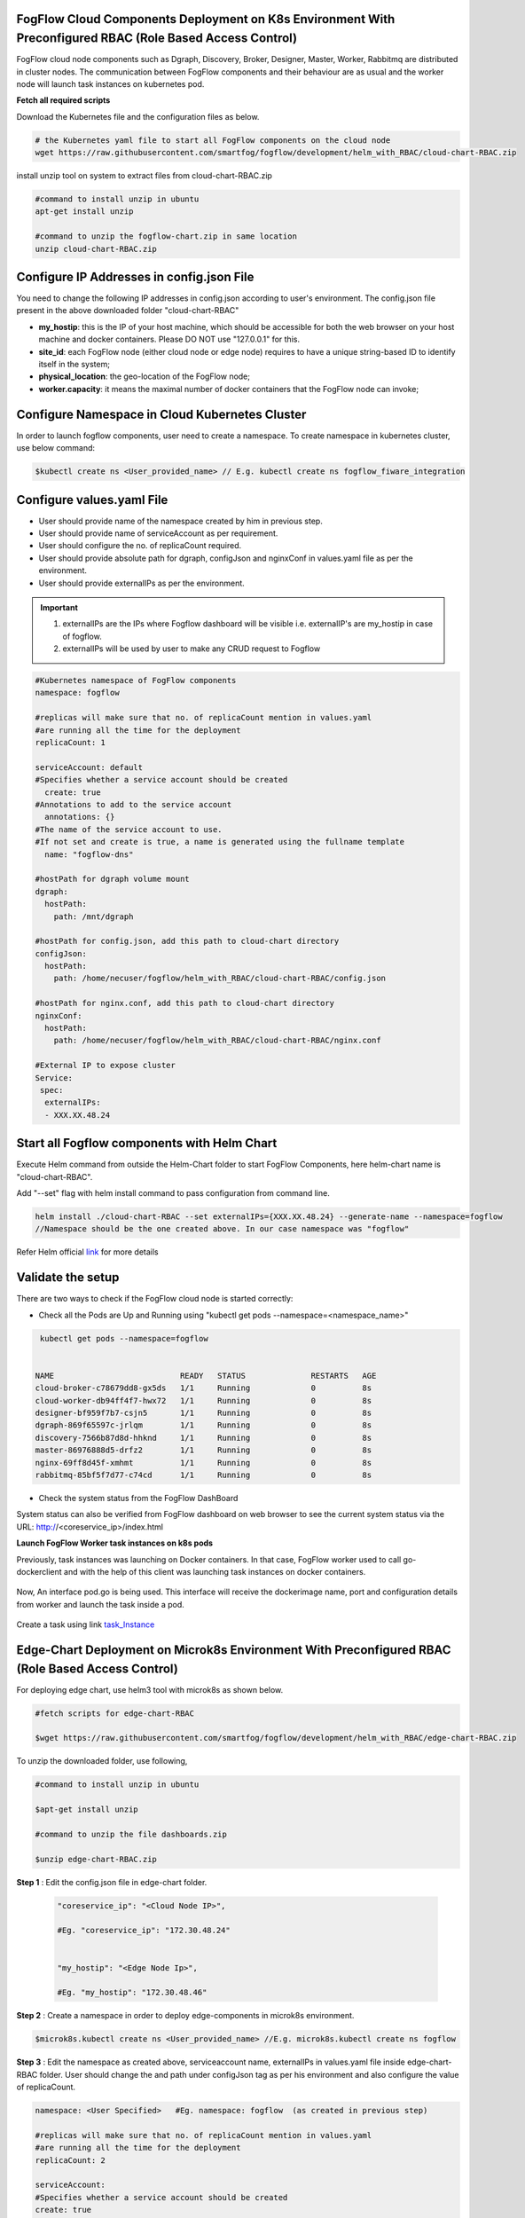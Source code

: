 FogFlow Cloud Components Deployment on K8s Environment With Preconfigured RBAC (Role Based Access Control)
------------------------------------------------------------------------------------------------------------

FogFlow cloud node components such as Dgraph, Discovery, Broker, Designer, Master, Worker, Rabbitmq are distributed in cluster nodes. The communication between FogFlow components and their behaviour are as usual and the worker node will launch task instances on kubernetes pod. 


**Fetch all required scripts**

Download the Kubernetes file and the configuration files as below.

.. code-block:: console

        # the Kubernetes yaml file to start all FogFlow components on the cloud node
        wget https://raw.githubusercontent.com/smartfog/fogflow/development/helm_with_RBAC/cloud-chart-RBAC.zip


install unzip tool on system to extract files from cloud-chart-RBAC.zip

.. code-block:: console

          #command to install unzip in ubuntu
          apt-get install unzip

          #command to unzip the fogflow-chart.zip in same location
          unzip cloud-chart-RBAC.zip

	
   
Configure IP Addresses in config.json File
-------------------------------------------------------------

You need to change the following IP addresses in config.json according to user's environment. The config.json file present in the above downloaded folder "cloud-chart-RBAC"

- **my_hostip**: this is the IP of your host machine, which should be accessible for both the web browser on your host machine and docker containers. Please DO NOT use "127.0.0.1" for this.

- **site_id**: each FogFlow node (either cloud node or edge node) requires to have a unique string-based ID to identify itself in the system;
- **physical_location**: the geo-location of the FogFlow node;
- **worker.capacity**: it means the maximal number of docker containers that the FogFlow node can invoke;  

Configure Namespace in Cloud Kubernetes Cluster
-------------------------------------------------

In order to launch fogflow components, user need to create a namespace. To create namespace in kubernetes cluster, use below command:

.. code-block::

    $kubectl create ns <User_provided_name> // E.g. kubectl create ns fogflow_fiware_integration


Configure values.yaml File
---------------------------

- User should provide name of the namespace created by him in previous step. 

- User should provide name of serviceAccount as per requirement. 

- User should configure the no. of replicaCount required.

- User should provide absolute path for dgraph, configJson and nginxConf in values.yaml file as per the environment.

- User should provide externalIPs as per the environment.

.. important::

        1. externalIPs are the IPs where Fogflow dashboard will be visible i.e. externalIP's are my_hostip in case of fogflow.
        2. externalIPs will be used by user to make any CRUD request to Fogflow


.. code-block:: console

      #Kubernetes namespace of FogFlow components
      namespace: fogflow

      #replicas will make sure that no. of replicaCount mention in values.yaml
      #are running all the time for the deployment
      replicaCount: 1

      serviceAccount: default
      #Specifies whether a service account should be created
        create: true
      #Annotations to add to the service account
        annotations: {}
      #The name of the service account to use.
      #If not set and create is true, a name is generated using the fullname template
        name: "fogflow-dns"

      #hostPath for dgraph volume mount
      dgraph:
        hostPath:
          path: /mnt/dgraph

      #hostPath for config.json, add this path to cloud-chart directory
      configJson:
        hostPath:
          path: /home/necuser/fogflow/helm_with_RBAC/cloud-chart-RBAC/config.json

      #hostPath for nginx.conf, add this path to cloud-chart directory
      nginxConf:
        hostPath:
          path: /home/necuser/fogflow/helm_with_RBAC/cloud-chart-RBAC/nginx.conf

      #External IP to expose cluster
      Service:
       spec:
        externalIPs:
        - XXX.XX.48.24

	  
Start all Fogflow components with Helm Chart
-------------------------------------------------------------

Execute Helm command from outside the Helm-Chart folder to start FogFlow Components, here helm-chart name is "cloud-chart-RBAC". 

Add "--set" flag with helm install command to pass configuration from command line.

.. code-block:: console
 
          helm install ./cloud-chart-RBAC --set externalIPs={XXX.XX.48.24} --generate-name --namespace=fogflow
          //Namespace should be the one created above. In our case namespace was "fogflow"


Refer Helm official `link`_ for more details

.. _`link`: https://helm.sh/docs/helm/

Validate the setup
-------------------------------------------------------------

There are two ways to check if the FogFlow cloud node is started correctly: 

- Check all the Pods are Up and Running using "kubectl get pods --namespace=<namespace_name>"

.. code-block:: console  

         kubectl get pods --namespace=fogflow
		 
		 
        NAME                           READY   STATUS              RESTARTS   AGE
        cloud-broker-c78679dd8-gx5ds   1/1     Running             0          8s
        cloud-worker-db94ff4f7-hwx72   1/1     Running             0          8s
        designer-bf959f7b7-csjn5       1/1     Running             0          8s
        dgraph-869f65597c-jrlqm        1/1     Running             0          8s
        discovery-7566b87d8d-hhknd     1/1     Running             0          8s
        master-86976888d5-drfz2        1/1     Running             0          8s
        nginx-69ff8d45f-xmhmt          1/1     Running             0          8s
        rabbitmq-85bf5f7d77-c74cd      1/1     Running             0          8s

		
- Check the system status from the FogFlow DashBoard

System status can also be verified from FogFlow dashboard on web browser to see the current system status via the URL: http://<coreservice_ip>/index.html


**Launch FogFlow Worker task instances on k8s pods**



Previously, task instances was launching on Docker containers. In that case, FogFlow worker used to call go-dockerclient and with the help of this client was launching task instances on docker containers.



.. figure:: figures/dockerTaskInstance.png





Now, An interface pod.go is being used. This interface will receive the dockerimage name, port and configuration details from worker and launch the task inside a pod.



.. figure:: figures/podTaskInstance.png 





Create a task using link `task_Instance`_

.. _`task_Instance`: https://fogflow.readthedocs.io/en/latest/intent_based_program.html#define-a-dummy-fog-function 




Edge-Chart Deployment on Microk8s Environment With Preconfigured RBAC (Role Based Access Control) 
-----------------------------------------------------------------------------------------------------

For deploying edge chart, use helm3 tool with microk8s as shown below. 


.. code-block:: console

        #fetch scripts for edge-chart-RBAC

        $wget https://raw.githubusercontent.com/smartfog/fogflow/development/helm_with_RBAC/edge-chart-RBAC.zip


To unzip the downloaded folder, use following, 

.. code-block:: console

        #command to install unzip in ubuntu
        
        $apt-get install unzip

        #command to unzip the file dashboards.zip

        $unzip edge-chart-RBAC.zip


**Step 1** : Edit the config.json file in edge-chart folder.

 .. code-block:: console
   
      "coreservice_ip": "<Cloud Node IP>",       
      
      #Eg. "coreservice_ip": "172.30.48.24"

      
      "my_hostip": "<Edge Node Ip>",

      #Eg. "my_hostip": "172.30.48.46"

**Step 2** : Create a namespace in order to deploy edge-components in microk8s environment.

.. code-block:: console

        $microk8s.kubectl create ns <User_provided_name> //E.g. microk8s.kubectl create ns fogflow


**Step 3** : Edit the namespace as created above, serviceaccount name, externalIPs  in values.yaml file inside edge-chart-RBAC folder. User should change the and path under configJson tag as per his environment and also configure the value of replicaCount.

.. code-block:: console

        namespace: <User Specified>   #Eg. namespace: fogflow  (as created in previous step)

        #replicas will make sure that no. of replicaCount mention in values.yaml
        #are running all the time for the deployment
        replicaCount: 2 

        serviceAccount:
        #Specifies whether a service account should be created
        create: true
        #Annotations to add to the service account
        annotations: {}
        #The name of the service account to use.
        #If not set and create is true, a name is generated using the fullname template
        name: ""

        #hostPath for config.json  
        configJson:
        hostPath:
        path: /root/new_fog/fogflow-helm/helm/edge-chart-RBAC/config.json


        Service:
        spec: 
        externalIPs: 
        - 172.30.48.46 #The IP of Edge Node 

Note: The value of **"namespace"** will be one which user specified while creating the namespace in previous steps. Value of **"externalIPs"** will be the IP of edge node and value of **"path"** under configJson will be equal to the path of host machine where config.json is present inside edge-chart-RBAC.


**Step 4** : To finally deploy chart, use the command as below.

.. code-block:: console

        $microk8s.helm3 install ./edge-chart-RBAC --set externalIPs={XXX.XX.48.46} --generate-name --namespace=fogflow

        #the externalIPs is IP of edge node.

        #to check status of deployed pods use below command

        $microk8s.kubectl get pods --all-namespaces


.. figure:: figures/microk8s_pods.png


***********************
Kubernetes Security 
***********************

Kubernetes provides many controls that can greatly improve an application's security. In order to use any of those methods provided by kubernetes, one need to properly configure the apiserver. **Role Based Access Control (RBAC)** is one such security implementation. RBAC is a method of regulating access to computer or network resources based on the roles of individual users within an organization. RBAC authorization uses the **rbac.authorization.k8s.io** API group to drive authorization decisions, allowing user to dynamically configure policies through the Kubernetes API.

RBAC Impementation over Cloud Node Kubernetes Cluster
-------------------------------------------------------------

It is assumed that kubernetes cluter is setup and running at cloud node. Inorder to setup RBAC in cloud node download and extract cloud-chart, configure **config.json** file as shown `above`_. 

.. _`above`: https://github.com/smartfog/fogflow/development/doc/en/source/k8sIntegration.rst#deploy-fogflow-cloud-components-on-k8s-environment


values.yaml Configurations over Cloud Node Kubernetes Cluster
-------------------------------------------------------------------

values.yaml can be accessed from fogflow repository using **"fogflow/helm/cloud-chart/values.yaml"** path.

- Configure the namespace and service account name in values.yaml file as shown below:

.. code-block:: console

   
   #Kubernetes namespace of FogFlow components 
   namespace: fogflow   //CAN BE CHANGED AS PER USER'S NEED

   #replicas will make sure that no. of replicaCount mention in values.yaml
   # are running all the time for the deployment
   replicaCount: 1

   serviceAccount:
   # Specifies whether a service account should be created
   create: true
   # Annotations to add to the service account
   annotations: {}
   # The name of the service account to use.
   # If not set and create is true, a name is generated using the fullname template
   name: "fogflow-dns"   //CAN BE CHANGED AS PER USER'S NEED

        
- On deploying this chart using helm, the **namespace** is created with name **fogflow**  and inside that a **sericeaccount** is created with name **fogflow-dns**. Once these namespace and serviceaccount is created, next roles and their rolebindings are created. The table lists the created roles and rolebinding. 

+--------------------+----------------+----------------------+
|     Roles          |  RoleBindings  |    Scope             |
+--------------------+----------------+----------------------+
| fogflow-root-role  |   RootUser     |  Cluster             |
+--------------------+----------------+----------------------+
| fogflow-admin-role |   Admin        |  fogflow - namespace |
+--------------------+----------------+----------------------+
| fogflow-user-role  |   EndUser      |  fogflow - namespace |
+--------------------+----------------+----------------------+

- To verify the creation of above resources, use following commands:

.. code-block:: console

   $kubectl get ns 

.. figure:: figures/ns.png

.. code-block:: console

   $kubectl get rolebindings --namespace=fogflow

.. figure:: figures/rbaccloud.png

Steps To Add Users in Cloud Node Kubernetes Cluster
-------------------------------------------------------

To add users in kubernetes cluster at cloud node, follow below steps:

1. Certificate Generation And Root User Addition
--------------------------------------------------

**Step 1**: Generate User's private key, using below command.

.. code-block:: console

   $openssl genrsa -out RootUser1.key 2048

**Step 2**: Generate User's certificate signing request using below commands.

.. code-block:: console

   $openssl req -new -key RootUser1.key -out RootUser1.csr -subj "/CN=RootUser1/O=RootUser"

   #the tag "/O=RootUser" defines the rolebinding, so enter carefully

**Step 3**: Generate User's certificate using below command.

.. code-block:: console

   $openssl x509 -req -in RootUser1.csr -CA /etc/kubernetes/pki/ca.crt -CAkey /etc/kubernetes/pki/ca.key  -CAcreateserial -out RootUser1.crt -days 365

   #The "-day" tag justifies the no of days for which user's certificate will be valid. so it can be changed accordingly.

**Step 4**: To add user to kubernetes cluster, use following command.

.. code-block:: console

   $kubectl config set-credentials RootUser1 --client-certificate /root/RootUser/RootUser1.crt --client-key /root/RootUser/RootUser1.key

Note: The tags **--client-certificate** is followed by the path where user's private key is kept and **--client-key** is followed by path where user's certificate is kept. To verify added user, use below command.

.. code-block:: console

   $kubectl config view

.. figure:: figures/addedrootuser.png

**Step 5**: Set the context in kubeconfig to recently added user using following command.

.. code-block:: console

   $kubectl config set-context RootUser-context1 --cluster=kubernetes --namespace=fogflow --user=RootUser1

Note: set the value of namespace according to the value mentioned in values.yaml. Here **RootUser-context1** is the new context set for RootUser1.

**Step 6**: Now verify the permissions RootUser1 has by using various kubectl commands with above context as shown below.

.. code-block:: console

   $kubectl get node --context=RootUser-context1

   $kubectl delete pods "any pod name" --context=RootUser-context1

   $kubectl get pods --context=RootUser-context1

   $kubectl get pods --namespace=fogflow --context=RootUser-context1


.. figure:: figures/addedrootuseroutput.png


2. Certificate Generation And Admin User Addition
--------------------------------------------------

**Step 1**: Generate User's private key, using below command.

.. code-block:: console

   $openssl genrsa -out AdminUser1.key 2048

**Step 2**: Generate User's certificate signing request using below commands.

.. code-block:: console

   $openssl req -new -key AdminUser1.key -out AdminUser1.csr -subj "/CN=AdminUser1/O=Admin"

   #the tag "/O=Admin" defines the rolebinding, so enter carefully

**Step 3**: Generate User's certificate using below command.

.. code-block:: console

   $openssl x509 -req -in AdminUser1.csr -CA /etc/kubernetes/pki/ca.crt -CAkey /etc/kubernetes/pki/ca.key  -CAcreateserial -out AdminUser1.crt -days 365

   #The "-day" tag justifies the no of days for which user's certificate will be valid. so it can be changed accordingly.

**Step 4**: To add user to kubernetes cluster, use following command.

.. code-block:: console

   $kubectl config set-credentials AdminUser1 --client-certificate /root/AdminUser/AdminUser1.crt --client-key /root/AdminUser/AdminUser1.key

Note: The tags **--client-certificate** is followed by the path where user's private key is kept and **--client-key** is followed by path where user's certificate is kept. To verify added user, use below command.

.. code-block:: console

   $kubectl config view

.. figure:: figures/addedadminuser.png

**Step 5**: Set the context in kubeconfig to recently added user using following command.

.. code-block:: console

   $kubectl config set-context AdminUser-context1 --cluster=kubernetes --namespace=fogflow --user=AdminUser1

Note: set the value of namespace according to the value mentioned in values.yaml. Here **AdminUser-context1** is the new context set for RootUser1.

**Step 6**: Now verify the permissions RootUser1 has by using various kubectl commands with above context as shown below.

.. code-block:: console

   $kubectl get node --context=AdminUser-context1

   $kubectl delete pods "any pod name" --context=AdminUser-context1

   $kubectl get pods --context=AdminUser-context1

   $kubectl get pods --namespace=fogflow --context=AdminUser-context1

.. figure:: figures/addedadminuseroutput.png


3. Certificate Generation And End User Addition
--------------------------------------------------

**Step 1**: Generate User's private key, using below command.

.. code-block:: console

   $openssl genrsa -out EndUser1.key 2048

**Step 2**: Generate User's certificate signing request using below commands.

.. code-block:: console

   $openssl req -new -key EndUser1.key -out EndUser1.csr -subj "/CN=EndUser1/O=EndUser"

   #the tag "/O=EndUser" defines the rolebinding, so enter carefully

**Step 3**: Generate User's certificate using below command.

.. code-block:: console

   $openssl x509 -req -in EndUser1.csr -CA /etc/kubernetes/pki/ca.crt -CAkey /etc/kubernetes/pki/ca.key  -CAcreateserial -out EndUser1.crt -days 365

   #The "-day" tag justifies the no of days for which user's certificate will be valid. so it can be changed accordingly.

**Step 4**: To add user to kubernetes cluster, use following command.

.. code-block:: console

   $kubectl config set-credentials EndUser1 --client-certificate /root/EndUser/EndUser1.crt --client-key /root/EndUser/EndUser1.key

Note: The tags **--client-certificate** is followed by the path where user's private key is kept and **--client-key** is followed by path where user's certificate is kept. To verify added user, use below command.

.. code-block:: console

   $kubectl config view

.. figure:: figures/addedenduser.png

**Step 5**: Set the context in kubeconfig to recently added user using following command.

.. code-block:: console

   $kubectl config set-context EndUser-context1 --cluster=kubernetes --namespace=fogflow --user=EndUser1

Note: set the value of namespace according to the value mentioned in values.yaml. Here **EndUser-context1** is the new context set for RootUser1.

**Step 6**: Now verify the permissions RootUser1 has by using various kubectl commands with above context as shown below.

.. code-block:: console

   $kubectl get node --context=EndUser-context1

   $kubectl delete pods "any pod name" --context=EndUser-context1

   $kubectl get pods --context=EndUser-context1

   $kubectl get pods --namespace=fogflow --context=EndUser-context1


.. figure:: figures/addedenduseroutput.png


RBAC Implementation over Edge Node Microk8s Kubernetes Cluster
----------------------------------------------------------------
______________________________________________________________________

It is assumed that kubernetes cluter is setup and running at cloud node. Inorder to setup RBAC in cloud node download and extract edge-chart,configure **config.json** file as shown `above`_.

.. _`above`: https://github.com/smartfog/fogflow/development/doc/en/source/k8sIntegration.rst#deploying-edge-chart-with-microk8s-and-helm


values.yaml Configurations over Edge Node Kubernetes Cluster
----------------------------------------------------------------------

values.yaml can be accessed from fogflow repository using **"fogflow/helm/edge-chart/values.yaml"** path.

- Configure the namespace and service account name in values.yaml file as shown below:

.. code-block:: console

   
   #Kubernetes namespace of FogFlow components 
   namespace: fogflow   //CAN BE CHANGED AS PER USER'S NEED

   #replicas will make sure that no. of replicaCount mention in values.yaml
   # are running all the time for the deployment
   replicaCount: 1

   serviceAccount:
   # Specifies whether a service account should be created
   create: true
   # Annotations to add to the service account
   annotations: {}
   # The name of the service account to use.
   # If not set and create is true, a name is generated using the fullname template
   name: "fogflow-dns"   //CAN BE CHANGED AS PER USER'S NEED

        
- On deploying this chart using helm, the **namespace** with name **fogflow** is created and inside that a **sericeaccount** with name **fogflow-dns** is created. Once these namespace and serviceaccount is created, next roles and their rolebindings are created. The table lists the created roles and rolebinding. 

+--------------------+----------------+----------------------+
|     Roles          |  RoleBindings  |    Scope             |
+--------------------+----------------+----------------------+
| fogflow-root-role  |   RootUser     |  Cluster             |
+--------------------+----------------+----------------------+
| fogflow-admin-role |   Admin        |  fogflow - namespace |
+--------------------+----------------+----------------------+
| fogflow-user-role  |   EndUser      |  fogflow - namespace |
+--------------------+----------------+----------------------+

- To verify the creation of above resources, use following commands:

.. code-block:: console

   $mirok8s.kubectl get ns 

.. figure:: figures/nsedge.png

.. code-block:: console

   $microk8s.kubectl get rolebindings --namespace=fogflow

.. figure:: figures/rbacedge.png

Steps to Add Users in Edge Node Kubernetes Cluster
-----------------------------------------------------------

To add users in kubernetes cluster at edge node, follow below steps:

1. Certificate Generation And Root User Addition
--------------------------------------------------

**Step 1**: Generate User's private key, using below command.

.. code-block:: console

   $openssl genrsa -out RootUser1.key 2048

**Step 2**: Generate User's certificate signing request using below commands.

.. code-block:: console

   $openssl req -new -key RootUser1.key -out RootUser1.csr -subj "/CN=RootUser1/O=RootUser"

   #the tag "/O=RootUser" defines the rolebinding, so enter carefully

**Step 3**: Generate User's certificate using below command.

.. code-block:: console

   $openssl x509 -req -in RootUser1.csr -CA /var/snap/microk8s/current/certs/ca.crt -CAkey /var/snap/microk8s/current/certs/ca.key  -CAcreateserial -out RootUser1.crt -days 365

   #The "-day" tag justifies the no of days for which user's certificate will be valid. so it can be changed accordingly.

**Step 4**: To add user to kubernetes cluster, use following command.

.. code-block:: console

   $microk8s.kubectl config set-credentials RootUser1 --client-certificate /root/RootUser/RootUser1.crt --client-key /root/RootUser/RootUser1.key

Note: The tags **--client-certificate** is followed by the path where user's private key is kept and **--client-key** is followed by path where user's certificate is kept. To verify added user, use below command.

.. code-block:: console

   $microk8s.kubectl config view

.. figure:: figures/addedrootuseredge.png

**Step 5**: Set the context in kubeconfig to recently added user using following command.

.. code-block:: console

   $microk8s.kubectl config set-context RootUser1-context --cluster=microk8s-cluster --namespace=fogflow --user=RootUser1

Note: set the value of namespace according to the value mentioned in values.yaml. Here **RootUser-context1** is the new context set for RootUser1.

**Step 6**: Now verify the permissions RootUser1 has by using various kubectl commands with above context as shown below.

.. code-block:: console

   $microk8.kubectl get node --context=RootUser1-context

   $microk8.kubectl delete pods "any pod name" --context=RootUser1-context

   $microk8s.kubectl get pods --context=RootUser1-context

   $microk8s.kubectl get pods --namespace=fogflow --context=RootUser1-context


.. figure:: figures/addedrootuseredgeoutput.png   

2. Certificate Generation And Admin User Addition
--------------------------------------------------

**Step 1**: Generate User's private key, using below command.

.. code-block:: console

   $openssl genrsa -out AdminUser1.key 2048

**Step 2**: Generate User's certificate signing request using below commands.

.. code-block:: console

   $openssl req -new -key AdminUser1.key -out AdminUser1.csr -subj "/CN=AdminUser1/O=Admin"

   #the tag "/O=Admin" defines the rolebinding, so enter carefully

**Step 3**: Generate User's certificate using below command.

.. code-block:: console

   $openssl x509 -req -in AdminUser1.csr -CA /var/snap/microk8s/current/certs/ca.crt -CAkey /var/snap/microk8s/current/certs/ca.key  -CAcreateserial -out AdminUser1.crt -days 365

   #The "-day" tag justifies the no of days for which user's certificate will be valid. so it can be changed accordingly.

**Step 4**: To add user to kubernetes cluster, use following command.

.. code-block:: console

   $microk8s.kubectl config set-credentials AdminUser1 --client-certificate /root/AdminUser/AdminUser1.crt --client-key /root/AdminUser/AdminUser1.key

Note: The tags **--client-certificate** is followed by the path where user's private key is kept and **--client-key** is followed by path where user's certificate is kept. To verify added user, use below command.

.. code-block:: console

   $microk8s.kubectl config view

.. figure:: figures/addedadminuseredge.png

**Step 5**: Set the context in kubeconfig to recently added user using following command.

.. code-block:: console

   $microk8s.kubectl config set-context AdminUser-context1 --cluster=microk8s-cluster --namespace=fogflow --user=AdminUser1

Note: set the value of namespace according to the value mentioned in values.yaml. Here **AdminUser-context1** is the new context set for RootUser1.

**Step 6**: Now verify the permissions RootUser1 has by using various kubectl commands with above context as shown below.

.. code-block:: console

   $microk8s.kubectl get node --context=AdminUser-context1

   $microk8s.kubectl delete pods "any pod name" --context=AdminUser-context1

   $microk8s.kubectl get pods --context=AdminUser-context1

   $microk8s.kubectl get pods --namespace=fogflow --context=AdminUser-context1


.. figure:: figures/addedadminuseredgeoutput.png


3. Certificate Generation And End User Addition
--------------------------------------------------

**Step 1**: Generate User's private key, using below command.

.. code-block:: console

   $openssl genrsa -out EndUser1.key 2048

**Step 2**: Generate User's certificate signing request using below commands.

.. code-block:: console

   $openssl req -new -key EndUser1.key -out EndUser1.csr -subj "/CN=EndUser1/O=EndUser"

   #the tag "/O=EndUser" defines the rolebinding, so enter carefully

**Step 3**: Generate User's certificate using below command.

.. code-block:: console

   $openssl x509 -req -in EndUser1.csr -CA /var/snap/microk8s/current/certs/ca.crt -CAkey /var/snap/microk8s/current/certs/ca.key  -CAcreateserial -out EndUser1.crt -days 365

   #The "-day" tag justifies the no of days for which user's certificate will be valid. so it can be changed accordingly.

**Step 4**: To add user to kubernetes cluster, use following command.

.. code-block:: console

   $microk8s.kubectl config set-credentials EndUser1 --client-certificate /root/EndUser/EndUser1.crt --client-key /root/EndUser/EndUser1.key

Note: The tags **--client-certificate** is followed by the path where user's private key is kept and **--client-key** is followed by path where user's certificate is kept. To verify added user, use below command.

.. code-block:: console

   $microk8s.kubectl config view

.. figure:: figures/addedenduseredge.png

**Step 5**: Set the context in kubeconfig to recently added user using following command.

.. code-block:: console

   $microk8s.kubectl config set-context EndUser1-context --cluster=microk8s-cluster --namespace=fogflow --user=EndUser1

Note: set the value of namespace according to the value mentioned in values.yaml. Here **EndUser-context1** is the new context set for RootUser1.

**Step 6**: Now verify the permissions RootUser1 has by using various kubectl commands with above context as shown below.

.. code-block:: console

   $microk8s.kubectl get node --context=EndUser1-context

   $micr0k8s.kubectl delete pods "any pod name" --context=EndUser1-context

   $microk8s.kubectl get pods --context=EndUser1-context

   $microk8s.kubectl get pods --namespace=fogflow --context=EndUser1-context

.. figure:: figures/addedenduseredgeoutput.png
